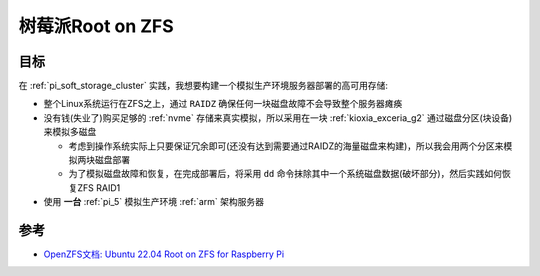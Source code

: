 .. _boot_on_zfs_for_raspberry_pi:

==============================
树莓派Root on ZFS
==============================

目标
======

在 :ref:`pi_soft_storage_cluster` 实践，我想要构建一个模拟生产环境服务器部署的高可用存储:

- 整个Linux系统运行在ZFS之上，通过 ``RAIDZ`` 确保任何一块磁盘故障不会导致整个服务器瘫痪
- 没有钱(失业了)购买足够的 :ref:`nvme` 存储来真实模拟，所以采用在一块 :ref:`kioxia_exceria_g2` 通过磁盘分区(块设备)来模拟多磁盘

  - 考虑到操作系统实际上只要保证冗余即可(还没有达到需要通过RAIDZ的海量磁盘来构建)，所以我会用两个分区来模拟两块磁盘部署
  - 为了模拟磁盘故障和恢复，在完成部署后，将采用 ``dd`` 命令抹除其中一个系统磁盘数据(破坏部分)，然后实践如何恢复ZFS RAID1

- 使用 **一台** :ref:`pi_5` 模拟生产环境 :ref:`arm` 架构服务器

参考
=======

- `OpenZFS文档: Ubuntu 22.04 Root on ZFS for Raspberry Pi <https://openzfs.github.io/openzfs-docs/Getting%20Started/Ubuntu/Ubuntu%2022.04%20Root%20on%20ZFS%20for%20Raspberry%20Pi.html>`_
